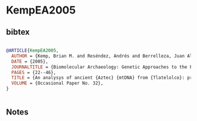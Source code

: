* KempEA2005




** bibtex

#+NAME: bibtex
#+BEGIN_SRC bibtex

@ARTICLE{KempEA2005,
  AUTHOR = {Kemp, Brian M. and Reséndez, Andrés and Berrelleza, Juan Alberto Román and Malhi, Ripan S. and Smith, David Glenn},
  DATE = {2005},
  JOURNALTITLE = {Biomolecular Archaeology: Genetic Approaches to the Past},
  PAGES = {22--46},
  TITLE = {An analysys of ancient {Aztec} {mtDNA} from {Tlatelolco}: pre-{Columbian} relations and the spread of {Uto}-{Aztecan}},
  VOLUME = {Occasional Paper No. 32},
}


#+END_SRC




** Notes


